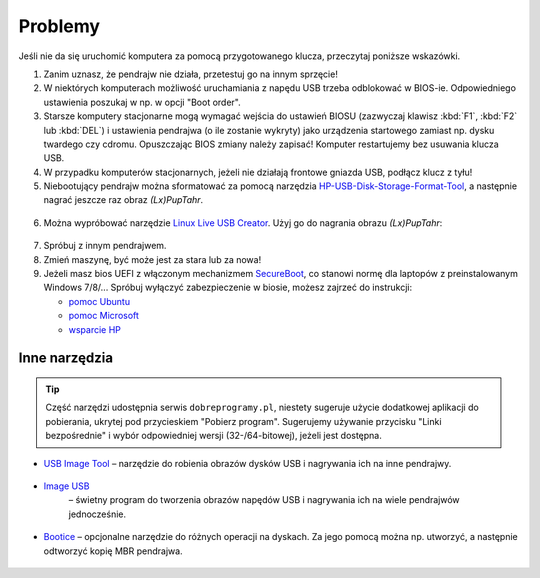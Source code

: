 Problemy
#############

Jeśli nie da się uruchomić komputera za pomocą przygotowanego klucza,
przeczytaj poniższe wskazówki.

1. Zanim uznasz, że pendrajw nie działa, przetestuj go na innym sprzęcie!

2. W niektórych komputerach możliwość uruchamiania z napędu USB trzeba odblokować
   w BIOS-ie. Odpowiedniego ustawienia poszukaj w np. w opcji "Boot order".

3. Starsze komputery stacjonarne mogą wymagać wejścia do ustawień BIOSU
   (zazwyczaj klawisz :kbd:`F1`, :kbd:`F2` lub :kbd:`DEL`)
   i ustawienia pendrajwa (o ile zostanie wykryty) jako urządzenia startowego
   zamiast np. dysku twardego czy cdromu. Opuszczając BIOS zmiany należy zapisać!
   Komputer restartujemy bez usuwania klucza USB.

4. W przypadku komputerów stacjonarnych, jeżeli nie działają frontowe gniazda USB,
   podłącz klucz z tyłu!

5. Niebootujący pendrajw można sformatować za pomocą narzędzia
   `HP-USB-Disk-Storage-Format-Tool <http://www.dobreprogramy.pl/HP-USB-Disk-Storage-Format-Tool,Program,Windows,27581.html>`_,
   a następnie nagrać jeszcze raz obraz *(Lx)PupTahr*.

.. figure:: linimg/hpformat.jpg

6. Można wypróbować narzędzie `Linux Live USB Creator <http://www.linuxliveusb.com/en/download>`_.
   Użyj go do nagrania obrazu *(Lx)PupTahr*:

.. figure:: linimg/lluc_lxpup.jpg

7. Spróbuj z innym pendrajwem.

8. Zmień maszynę, być może jest za stara lub za nowa!

9. Jeżeli masz bios UEFI z włączonym mechanizmem `SecureBoot <http://en.wikipedia.org/wiki/Unified_Extensible_Firmware_Interface#Secure_boot>`_,
   co stanowi normę dla laptopów z preinstalowanym Windows 7/8/...
   Spróbuj wyłączyć zabezpieczenie w biosie, możesz zajrzeć do instrukcji:

   - `pomoc Ubuntu`_
   - `pomoc Microsoft`_
   - `wsparcie HP`_

.. _pomoc Ubuntu: https://help.ubuntu.com/community/UEFI#SecureBoot
.. _pomoc Microsoft: http://technet.microsoft.com/en-us/library/dn481258.aspx
.. _wsparcie HP: http://h10025.www1.hp.com/ewfrf/wc/document?cc=pl&lc=pl&dlc=pl&docname=c03679388

Inne narzędzia
===============

.. tip::

    Część narzędzi udostępnia serwis ``dobreprogramy.pl``, niestety sugeruje
    użycie dodatkowej aplikacji do pobierania, ukrytej pod przycieskiem "Pobierz program".
    Sugerujemy używanie przycisku "Linki bezpośrednie" i wybór
    odpowiedniej wersji (32-/64-bitowej), jeżeli jest dostępna.

* `USB Image Tool <http://www.dobreprogramy.pl/USB-Image-Tool,Program,Windows,39717.html>`_
  – narzędzie do robienia obrazów dysków USB i nagrywania ich na inne pendrajwy.

.. figure:: linimg/usbimgtool.jpg

* `Image USB <http://osforensics.com/tools/write-usb-images.html>`_
   – świetny program do tworzenia obrazów napędów USB i nagrywania ich
   na wiele pendrajwów jednocześnie.

.. figure:: linimg/imageusb.jpg

* `Bootice <http://www.dobreprogramy.pl/BOOTICE,Program,Windows,47749.html>`_ –
  opcjonalne narzędzie do różnych operacji na dyskach. Za jego pomocą można
  np. utworzyć, a następnie odtworzyć kopię MBR pendrajwa.

.. figure:: linimg/bootice01.jpg
.. figure:: linimg/bootice02.jpg
.. figure:: linimg/bootice03.jpg

